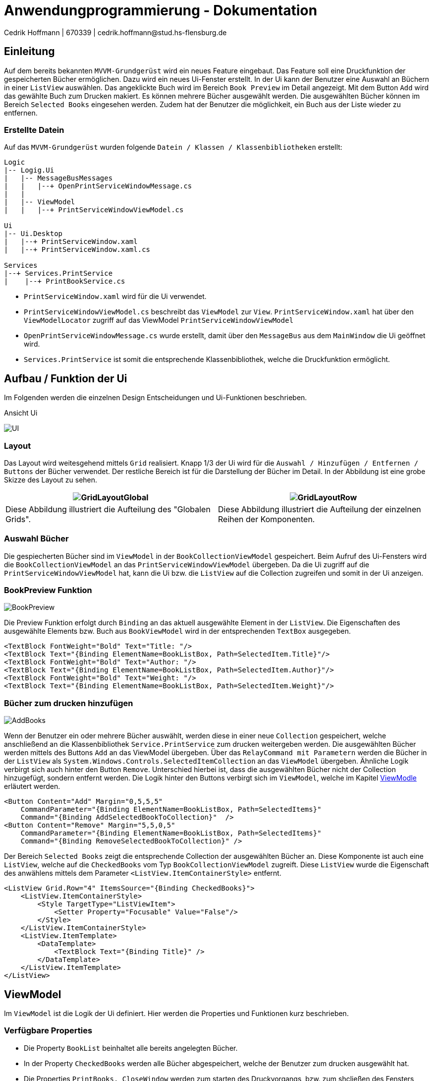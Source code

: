= Anwendungprogrammierung - Dokumentation 
Cedrik Hoffmann | 670339 | cedrik.hoffmann@stud.hs-flensburg.de
:icons: font
:nofooter:
:source-highlighter: highlightjs
:imagesdir: img

== Einleitung
Auf dem bereits bekannten `MVVM-Grundgerüst` wird ein neues Feature eingebaut. Das Feature soll eine Druckfunktion der gespeicherten Bücher ermöglichen. Dazu wird ein neues Ui-Fenster erstellt. In der Ui kann der Benutzer eine Auswahl an Büchern in einer `ListView` auswählen. Das angeklickte Buch wird im Bereich `Book Preview` im Detail angezeigt. Mit dem Button `Add` wird das gewählte Buch zum Drucken makiert. Es können mehrere Bücher ausgewählt werden. Die ausgewählten Bücher können im Bereich `Selected Books` eingesehen werden. Zudem hat der Benutzer die möglichkeit, ein Buch aus der Liste wieder zu entfernen.

=== Erstellte Datein
Auf das `MVVM-Grundgerüst` wurden folgende `Datein / Klassen / Klassenbibliotheken` erstellt:
[listing]
----
Logic
|-- Logig.Ui
|   |-- MessageBusMessages
|   |   |--+ OpenPrintServiceWindowMessage.cs
|   | 
|   |-- ViewModel
|   |   |--+ PrintServiceWindowViewModel.cs

Ui
|-- Ui.Desktop
|   |--+ PrintServiceWindow.xaml
|   |--+ PrintServiceWindow.xaml.cs

Services
|--+ Services.PrintService
|    |--+ PrintBookService.cs
----

- `PrintServiceWindow.xaml` wird für die Ui verwendet.
- `PrintServiceWindowViewModel.cs` beschreibt das `ViewModel` zur `View`. `PrintServiceWindow.xaml` hat über den `ViewModelLocator` zugriff auf das ViewModel `PrintServiceWindowViewModel`
- `OpenPrintServiceWindowMessage.cs` wurde erstellt, damit über den `MessageBus` aus dem `MainWindow` die Ui geöffnet wird.
- `Services.PrintService` ist somit die entsprechende Klassenbibliothek, welche die Druckfunktion ermöglicht.

== Aufbau / Funktion der Ui
Im Folgenden werden die einzelnen Design Entscheidungen und Ui-Funktionen beschrieben.

.Ansicht Ui
image:UI.PNG[]

=== Layout
Das Layout wird weitesgehend mittels `Grid` realisiert. Knapp 1/3 der Ui wird für die `Auswahl / Hinzufügen / Entfernen / Buttons` der Bücher verwendet. Der restliche Bereich ist für die Darstellung der Bücher im Detail. In der Abbildung ist eine grobe Skizze des Layout zu sehen. 

|===
|image:GridLayoutGlobal.png[] |image:GridLayoutRow.png[]

|Diese Abbildung illustriert die Aufteilung des "Globalen Grids". 
|Diese Abbildung illustriert die Aufteilung der einzelnen Reihen der Komponenten. 
|===

=== Auswahl Bücher
Die gespiecherten Bücher sind im `ViewModel` in der `BookCollectionViewModel` gespeichert. Beim Aufruf des Ui-Fensters wird die `BookCollectionViewModel` an das `PrintServiceWindowViewModel` übergeben. Da die Ui zugriff auf die `PrintServiceWindowViewModel` hat, kann die Ui bzw. die `ListView` auf die Collection zugreifen und somit in der Ui anzeigen.

=== BookPreview Funktion
image:BookPreview.gif[]

Die Preview Funktion erfolgt durch `Binding` an das aktuell ausgewählte Element in der `ListView`. Die Eigenschaften des ausgewählte Elements bzw. Buch aus `BookViewModel` wird in der entsprechenden `TextBox` ausgegeben.

[source, xaml]
----
<TextBlock FontWeight="Bold" Text="Title: "/>
<TextBlock Text="{Binding ElementName=BookListBox, Path=SelectedItem.Title}"/>
<TextBlock FontWeight="Bold" Text="Author: "/>
<TextBlock Text="{Binding ElementName=BookListBox, Path=SelectedItem.Author}"/>
<TextBlock FontWeight="Bold" Text="Weight: "/>
<TextBlock Text="{Binding ElementName=BookListBox, Path=SelectedItem.Weight}"/>
----

=== Bücher zum drucken hinzufügen
image:AddBooks.gif[]

Wenn der Benutzer ein oder mehrere Bücher auswählt, werden diese in einer neue `Collection` gespeichert, welche anschließend an die Klassenbibliothek  `Service.PrintService` zum drucken weitergeben werden. Die ausgewählten Bücher werden mittels des Buttons `Add` an das ViewModel übergeben. Über das `RelayCommand mit Parametern` werden die Bücher in der `ListView` als `System.Windows.Controls.SelectedItemCollection` an das `ViewModel` übergeben. Ähnliche Logik verbirgt sich auch hinter den Button `Remove`. Unterschied hierbei ist, dass die ausgewählten Bücher nicht der Collection hinzugefügt, sondern entfernt werden. Die Logik hinter den Buttons verbirgt sich im `ViewModel`, welche im Kapitel https://github.com/choffmann/hsfl-awp-clientapp011/tree/cedrik/Doku/cedrik_hoffmann#viewmodel[ViewModle] erläutert werden.

[source, xaml]
----
<Button Content="Add" Margin="0,5,5,5" 
    CommandParameter="{Binding ElementName=BookListBox, Path=SelectedItems}" 
    Command="{Binding AddSelectedBookToCollection}"  />
<Button Content="Remove" Margin="5,5,0,5" 
    CommandParameter="{Binding ElementName=BookListBox, Path=SelectedItems}" 
    Command="{Binding RemoveSelectedBookToCollection}" />
----

Der Bereich `Selected Books` zeigt die entsprechende Collection der ausgewählten Bücher an. Diese Komponente ist auch eine `ListView`, welche auf die `CheckedBooks` vom Typ `BookCollectionViewModel` zugreift. Diese `ListView` wurde die Eigenschaft des anwählens mittels dem Parameter `<ListView.ItemContainerStyle>` entfernt.

[source, xaml]
----
<ListView Grid.Row="4" ItemsSource="{Binding CheckedBooks}">
    <ListView.ItemContainerStyle>
        <Style TargetType="ListViewItem">
            <Setter Property="Focusable" Value="False"/>
        </Style>
    </ListView.ItemContainerStyle>
    <ListView.ItemTemplate>
        <DataTemplate>
            <TextBlock Text="{Binding Title}" />
        </DataTemplate>
    </ListView.ItemTemplate>
</ListView>
----

== ViewModel
Im `ViewModel` ist die Logik der Ui definiert. Hier werden die Properties und Funktionen kurz beschrieben.

=== Verfügbare Properties
- Die Property `BookList` beinhaltet alle bereits angelegten Bücher.
- In der Property `CheckedBooks` werden alle Bücher abgespeichert, welche der Benutzer zum drucken ausgewählt hat.
- Die Properties `PrintBooks, CloseWindow` werden zum starten des Druckvorgangs, bzw. zum shcließen des Fensters verwendet.
- Die Properties `AddSelectedBookToCollection, RemoveSelectedBookToCollection` werden zum hinzufügen, bzw. entfernen der ausgewählten Bücher in `CheckedBooks Collection`.

=== Funktion
Im folgenden wird die Funktionsweise von der Funktion `AddSelectedBookToCollectionCommand` beschrieben.

[source, c#]
----
private void AddSelectedBookToCollectionCommand(object param)
{
    System.Collections.IList items = (System.Collections.IList)param; <1>
    var collection = items.Cast<BookViewModel>(); <2>

    foreach (BookViewModel book in collection) <3>
    {
        if(!CheckItemIsInCheckedBooks(book)) <4>
        {
            CheckedBooks.Add(book); 
        }
    }
}
----
<1> Hier wird das übergebene Objekt, welches vom Typ `System.Windows.Controls.SelectedItemCollection` stammt in einer neuen Liste gespeichert.
<2> Hier wird die Liste in eine neue Liste vom Typ `BookViewModle` gecastet.
<3> Nun wird die Colletion durchgegangen und in der `CheckedBooks Collection` hinzugefügt
<4> `CheckItemIsInCheckedBooks` ist eine Hilfsmethode, welche überprüft, ob ein Buch bereits in der `CheckedBooks Collection` vorhanden ist. Ist dies der Fall, wird dieses Buch dementsprechend nicht nochmal hinzugefügt.

== Service.PrintService
